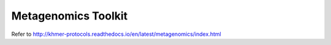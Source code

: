 ==========================
**Metagenomics Toolkit** 
==========================


Refer to `<http://khmer-protocols.readthedocs.io/en/latest/metagenomics/index.html>`__ 
